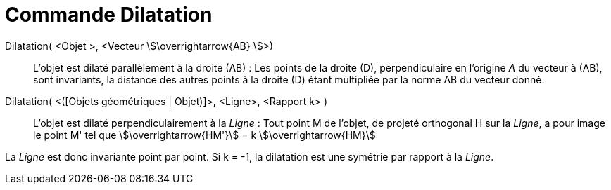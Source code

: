 = Commande Dilatation
:page-en: commands/Stretch
ifdef::env-github[:imagesdir: /fr/modules/ROOT/assets/images]

Dilatation( <Objet >, <Vecteur stem:[\overrightarrow{AB} ]>)::
  L'objet est dilaté parallèlement à la droite (AB) :
  Les points de la droite (D), perpendiculaire en l'origine _A_ du vecteur à (AB), sont invariants, la distance des
  autres points à la droite (D) étant multipliée par la norme AB du vecteur donné.

Dilatation( <([Objets géométriques | Objet)]>, <Ligne>, <Rapport k> )::
  L'objet est dilaté perpendiculairement à la _Ligne_ :
  Tout point M de l'objet, de projeté orthogonal H sur la _Ligne_, a pour image le point M' tel que stem:[\overrightarrow{HM'}] = k stem:[\overrightarrow{HM}]


La _Ligne_ est donc invariante point par point. Si k = -1, la dilatation est une symétrie par  rapport à la _Ligne_.
